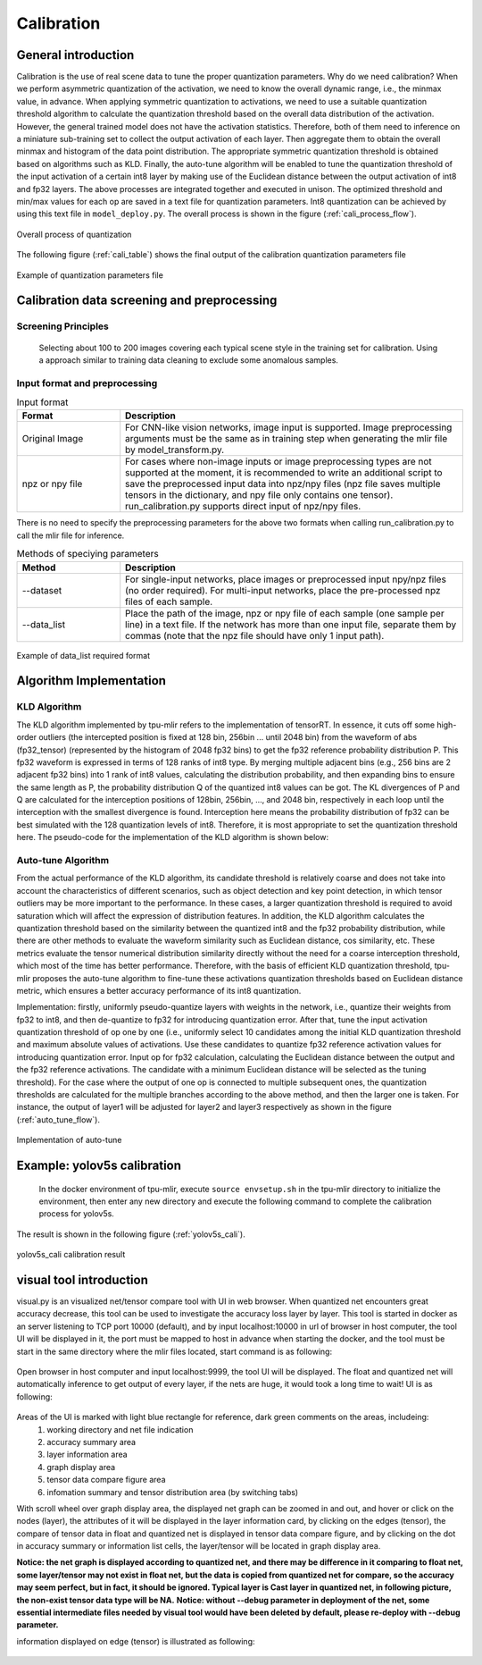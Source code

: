 Calibration
============

General introduction
--------------------

Calibration is the use of real scene data to tune the proper quantization parameters. Why do we need calibration? When we perform asymmetric quantization of the activation, we need to know the overall dynamic range, i.e., the minmax value, in advance. When applying symmetric quantization to activations, we need to use a suitable quantization threshold algorithm to calculate the quantization threshold based on the overall data distribution of the activation. However, the general trained model does not have the activation statistics. Therefore, both of them need to inference on a miniature sub-training set to collect the output activation of each layer. Then aggregate them to obtain the overall minmax and histogram of the data point distribution. The appropriate symmetric quantization threshold is obtained based on algorithms such as KLD. Finally, the auto-tune algorithm will be enabled to tune the quantization threshold of the input activation of a certain int8 layer by making use of the Euclidean distance between the output activation of int8 and fp32 layers. The above processes are integrated together and executed in unison. The optimized threshold and min/max values for each op are saved in a text file for quantization parameters. Int8 quantization can be achieved by using this text file in ``model_deploy.py``. The overall process is shown in the figure (:ref:`cali_process_flow`).

.. _cali_process_flow:
.. figure:: ../assets/cali_process_en.png
   :align: center

   Overall process of quantization

The following figure (:ref:`cali_table`) shows the final output of the calibration quantization parameters file

.. _cali_table:
.. figure:: ../assets/cali_table.png
   :align: center

   Example of quantization parameters file


.. _calibration_doc:

Calibration data screening and preprocessing
---------------------------------------------

Screening Principles
~~~~~~~~~~~~~~~~~~~~

    Selecting about 100 to 200 images covering each typical scene style in the training set for calibration. Using a approach similar to training data cleaning to exclude some anomalous samples.


Input format and preprocessing
~~~~~~~~~~~~~~~~~~~~~~~~~~~~~~

.. list-table:: Input format
   :widths: 18 60
   :header-rows: 1

   * - Format
     - Description
   * - Original Image
     - For CNN-like vision networks, image input is supported. Image preprocessing arguments must be the same as in training step when generating the mlir file by model_transform.py.
   * - npz or npy file
     - For cases where non-image inputs or image preprocessing types are not supported at the moment, it is recommended to write an additional script to save the preprocessed input data into npz/npy files (npz file saves multiple tensors in the dictionary, and npy file only contains one tensor). run_calibration.py supports direct input of npz/npy files.

There is no need to specify the preprocessing parameters for the above two formats when calling run_calibration.py to call the mlir file for inference.

.. list-table:: Methods of speciying parameters
   :widths: 18 60
   :header-rows: 1

   * - Method
     - Description
   * - --dataset
     - For single-input networks, place images or preprocessed input npy/npz files (no order required). For multi-input networks, place the pre-processed npz files of each sample.
   * - --data_list
     - Place the path of the image, npz or npy file of each sample (one sample per line) in a text file. If the network has more than one input file, separate them by commas (note that the npz file should have only 1 input path).

.. _data_list:
.. figure:: ../assets/data_list.png
   :align: center

   Example of data_list required format


.. _calibration_doc2:

Algorithm Implementation
------------------------

KLD Algorithm
~~~~~~~~~~~~~~~~

The KLD algorithm implemented by tpu-mlir refers to the implementation of tensorRT. In essence, it cuts off some high-order outliers (the intercepted position is fixed at 128 bin, 256bin ... until 2048 bin) from the waveform of abs (fp32_tensor) (represented by the histogram of 2048 fp32 bins) to get the fp32 reference probability distribution P. This fp32 waveform is expressed in terms of 128 ranks of int8 type. By merging multiple adjacent bins (e.g., 256 bins are 2 adjacent fp32 bins) into 1 rank of int8 values, calculating the distribution probability, and then expanding bins to ensure the same length as P, the probability distribution Q of the quantized int8 values can be got. The KL divergences of P and Q are calculated for the interception positions of 128bin, 256bin, ..., and 2048 bin, respectively in each loop until the interception with the smallest divergence is found. Interception here means the probability distribution of fp32 can be best simulated with the 128 quantization levels of int8. Therefore, it is most appropriate to set the quantization threshold here. The pseudo-code for the implementation of the KLD algorithm is shown below:


.. code-block:: shell
   :linenos:

   the pseudocode of computing int8 quantize threshold by kld:
       Prepare fp32 histogram H with 2048 bins
       compute the absmax of fp32 value

       for i in range(128,2048,128):
         Outliers_num=sum(bin[i], bin[i+1],…, bin[2047])
         Fp32_distribution=[bin[0], bin[1],…, bin[i-1]+Outliers_num]
         Fp32_distribution/= sum(Fp32_distribution)

         int8_distribution = quantize [bin[0], bin[1],…, bin[i]] into 128 quant level
         expand int8_distribution to i bins
         int8_distribution /= sum(int8_distribution)
         kld[i] = KLD(Fp32_distribution, int8_distribution)
       end for

       find i which kld[i] is minimal
       int8 quantize threshold = (i + 0.5)*fp32 absmax/2048



Auto-tune Algorithm
~~~~~~~~~~~~~~~~~~~

From the actual performance of the KLD algorithm, its candidate threshold is relatively coarse and does not take into account the characteristics of different scenarios, such as object detection and key point detection, in which tensor outliers may be more important to the performance. In these cases, a larger quantization threshold is required to avoid saturation which will affect the expression of distribution features. In addition, the KLD algorithm calculates the quantization threshold based on the similarity between the quantized int8 and the fp32 probability distribution, while there are other methods to evaluate the waveform similarity such as Euclidean distance, cos similarity, etc. These metrics evaluate the tensor numerical distribution similarity directly without the need for a coarse interception threshold, which most of the time has better performance. Therefore, with the basis of efficient KLD quantization threshold, tpu-mlir proposes the auto-tune algorithm to fine-tune these activations quantization thresholds based on Euclidean distance metric, which ensures a better accuracy performance of its int8 quantization.

Implementation: firstly, uniformly pseudo-quantize layers with weights in the network, i.e., quantize their weights from fp32 to int8, and then de-quantize to fp32 for introducing quantization error. After that, tune the input activation quantization threshold of op one by one (i.e., uniformly select 10 candidates among the initial KLD quantization threshold and maximum absolute values of activations. Use these candidates to quantize fp32 reference activation values for introducing quantization error. Input op for fp32 calculation, calculating the Euclidean distance between the output and the fp32 reference activations. The candidate with a minimum Euclidean distance will be selected as the tuning threshold). For the case where the output of one op is connected to multiple subsequent ones, the quantization thresholds are calculated for the multiple branches according to the above method, and then the larger one is taken. For instance, the output of layer1 will be adjusted for layer2 and layer3 respectively as shown in the figure (:ref:`auto_tune_flow`).

.. _auto_tune_flow:
.. figure:: ../assets/auto_tune_en.png
   :align: center

   Implementation of auto-tune

.. _calibration_doc3:

Example: yolov5s calibration
----------------------------

    In the docker environment of tpu-mlir, execute ``source envsetup.sh`` in the tpu-mlir directory to initialize the environment, then enter any new directory and execute the following command to complete the calibration process for yolov5s.

.. code-block:: shell
   :linenos:

   $ model_transform.py \
      --model_name yolov5s \
      --model_def  ${REGRESSION_PATH}/model/yolov5s.onnx \
      --input_shapes [[1,3,640,640]] \
      --keep_aspect_ratio \  #keep_aspect_ratio、mean、scale、pixel_format are preprocessing arguments
      --mean 0.0,0.0,0.0 \
      --scale 0.0039216,0.0039216,0.0039216 \
      --pixel_format rgb \
      --output_names 350,498,646 \
      --test_input ${REGRESSION_PATH}/image/dog.jpg \
      --test_result yolov5s_top_outputs.npz \
      --mlir yolov5s.mlir

   $ run_calibration.py yolov5s.mlir \
      --dataset $REGRESSION_PATH/dataset/COCO2017 \
      --input_num 100 \
      --tune_num 10 \
      -o yolov5s_cali_table


The result is shown in the following figure (:ref:`yolov5s_cali`).

.. _yolov5s_cali:
.. figure:: ../assets/yolov5s_cali.jpg
   :align: center

   yolov5s_cali calibration result


visual tool introduction
------------------------------

visual.py is an visualized net/tensor compare tool with UI in web browser. When quantized net encounters great accuracy decrease, this tool
can be used to investigate the accuracy loss layer by layer. This tool is started in docker as an server listening to TCP port 10000 (default),
and by input localhost:10000 in url of browser in host computer, the tool UI will be displayed in it, the port must be mapped to host in advance
when starting the docker, and the tool must be start in the same directory where the mlir files located, start command is as following:

.. figure:: ../assets/visual_cmd.png
   :width: 800px
   :align: center

Open browser in host computer and input localhost:9999, the tool UI will be displayed. The float and quantized net will automatically inference
to get output of every layer, if the nets are huge, it would took a long time to wait! UI is as following:

.. figure:: ../assets/visual_interface1.png
   :width: 800px
   :align: center

Areas of the UI is marked with light blue rectangle for reference, dark green comments on the areas, includeing:
   1. working directory and net file indication
   2. accuracy summary area
   3. layer information area
   4. graph display area
   5. tensor data compare figure area
   6. infomation summary and tensor distribution area (by switching tabs)

With scroll wheel over graph display area, the displayed net graph can be zoomed in and out, and hover or click on the nodes (layer), the attributes of 
it will be displayed in the layer information card, by clicking on the edges (tensor), the compare of tensor data in float and quantized net is displayed
in tensor data compare figure, and by clicking on the dot in accuracy summary or information list cells, the layer/tensor will be located in graph display
area.

**Notice: the net graph is displayed according to quantized net, and there may be difference in it comparing to float net, some layer/tensor may not exist in 
float net, but the data is copied from quantized net for compare, so the accuracy may seem perfect, but in fact, it should be ignored. Typical layer is Cast
layer in quantized net, in following picture, the non-exist tensor data type will be NA.**
**Notice: without --debug parameter in deployment of the net, some essential intermediate files needed by visual tool would have been deleted by default,
please re-deploy with --debug parameter.**

information displayed on edge (tensor) is illustrated as following:

.. figure:: ../assets/visual_tensor.png
   :width: 400px
   :align: center